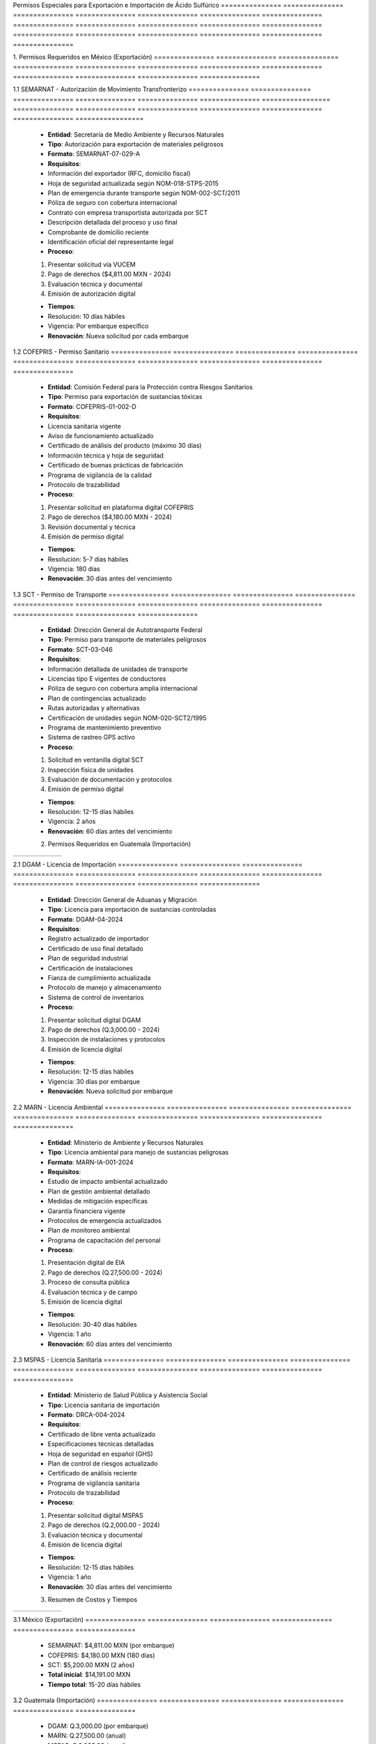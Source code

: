 .. _permisos_especiales:


Permisos        Especiales      para            Exportación     e               Importación     de              Ácido           Sulfúrico      
=============== =============== =============== =============== =============== =============== =============== =============== ===============
=============== =============== =============== =============== =============== =============== =============== =============== ===============

1.              Permisos        Requeridos      en              México          (Exportación)  
=============== =============== =============== =============== =============== ===============
=============== =============== =============== =============== =============== ===============

1.1             SEMARNAT        -               Autorización    de              Movimiento      Transfronterizo  
=============== =============== =============== =============== =============== =============== =================
=============== =============== =============== =============== =============== =============== =================

  - **Entidad**: Secretaría de Medio Ambiente y Recursos Naturales
  - **Tipo**: Autorización para exportación de materiales peligrosos
  - **Formato**: SEMARNAT-07-029-A
  - **Requisitos**:

  - Información del exportador (RFC, domicilio fiscal)
  - Hoja de seguridad actualizada según NOM-018-STPS-2015
  - Plan de emergencia durante transporte según NOM-002-SCT/2011
  - Póliza de seguro con cobertura internacional
  - Contrato con empresa transportista autorizada por SCT
  - Descripción detallada del proceso y uso final
  - Comprobante de domicilio reciente
  - Identificación oficial del representante legal

  - **Proceso**:

  1. Presentar solicitud vía VUCEM
  2. Pago de derechos ($4,811.00 MXN - 2024)
  3. Evaluación técnica y documental
  4. Emisión de autorización digital

  - **Tiempos**:
  - Resolución: 10 días hábiles
  - Vigencia: Por embarque específico
  - **Renovación**: Nueva solicitud por cada embarque

1.2             COFEPRIS        -               Permiso         Sanitario      
=============== =============== =============== =============== ===============
=============== =============== =============== =============== ===============

  - **Entidad**: Comisión Federal para la Protección contra Riesgos Sanitarios
  - **Tipo**: Permiso para exportación de sustancias tóxicas
  - **Formato**: COFEPRIS-01-002-D
  - **Requisitos**:

  - Licencia sanitaria vigente
  - Aviso de funcionamiento actualizado
  - Certificado de análisis del producto (máximo 30 días)
  - Información técnica y hoja de seguridad
  - Certificado de buenas prácticas de fabricación
  - Programa de vigilancia de la calidad
  - Protocolo de trazabilidad

  - **Proceso**:

  1. Presentar solicitud en plataforma digital COFEPRIS
  2. Pago de derechos ($4,180.00 MXN - 2024)
  3. Revisión documental y técnica
  4. Emisión de permiso digital

  - **Tiempos**:
  - Resolución: 5-7 días hábiles
  - Vigencia: 180 días
  - **Renovación**: 30 días antes del vencimiento

1.3             SCT             -               Permiso         de              Transporte     
=============== =============== =============== =============== =============== ===============
=============== =============== =============== =============== =============== ===============

  - **Entidad**: Dirección General de Autotransporte Federal
  - **Tipo**: Permiso para transporte de materiales peligrosos
  - **Formato**: SCT-03-046
  - **Requisitos**:

  - Información detallada de unidades de transporte
  - Licencias tipo E vigentes de conductores
  - Póliza de seguro con cobertura amplia internacional
  - Plan de contingencias actualizado
  - Rutas autorizadas y alternativas
  - Certificación de unidades según NOM-020-SCT2/1995
  - Programa de mantenimiento preventivo
  - Sistema de rastreo GPS activo

  - **Proceso**:

  1. Solicitud en ventanilla digital SCT
  2. Inspección física de unidades
  3. Evaluación de documentación y protocolos
  4. Emisión de permiso digital

  - **Tiempos**:
  - Resolución: 12-15 días hábiles
  - Vigencia: 2 años
  - **Renovación**: 60 días antes del vencimiento

  2.              Permisos        Requeridos      en              Guatemala       (Importación)  
=============== =============== =============== =============== =============== ===============
=============== =============== =============== =============== =============== ===============

2.1             DGAM            -               Licencia        de              Importación    
=============== =============== =============== =============== =============== ===============
=============== =============== =============== =============== =============== ===============

  - **Entidad**: Dirección General de Aduanas y Migración
  - **Tipo**: Licencia para importación de sustancias controladas
  - **Formato**: DGAM-04-2024
  - **Requisitos**:

  - Registro actualizado de importador
  - Certificado de uso final detallado
  - Plan de seguridad industrial
  - Certificación de instalaciones
  - Fianza de cumplimiento actualizada
  - Protocolo de manejo y almacenamiento
  - Sistema de control de inventarios

  - **Proceso**:

  1. Presentar solicitud digital DGAM
  2. Pago de derechos (Q.3,000.00 - 2024)
  3. Inspección de instalaciones y protocolos
  4. Emisión de licencia digital

  - **Tiempos**:
  - Resolución: 12-15 días hábiles
  - Vigencia: 30 días por embarque
  - **Renovación**: Nueva solicitud por embarque

2.2             MARN            -               Licencia        Ambiental      
=============== =============== =============== =============== ===============
=============== =============== =============== =============== ===============

  - **Entidad**: Ministerio de Ambiente y Recursos Naturales
  - **Tipo**: Licencia ambiental para manejo de sustancias peligrosas
  - **Formato**: MARN-IA-001-2024
  - **Requisitos**:

  - Estudio de impacto ambiental actualizado
  - Plan de gestión ambiental detallado
  - Medidas de mitigación específicas
  - Garantía financiera vigente
  - Protocolos de emergencia actualizados
  - Plan de monitoreo ambiental
  - Programa de capacitación del personal

  - **Proceso**:

  1. Presentación digital de EIA
  2. Pago de derechos (Q.27,500.00 - 2024)
  3. Proceso de consulta pública
  4. Evaluación técnica y de campo
  5. Emisión de licencia digital

  - **Tiempos**:
  - Resolución: 30-40 días hábiles
  - Vigencia: 1 año
  - **Renovación**: 60 días antes del vencimiento

2.3             MSPAS           -               Licencia        Sanitaria      
=============== =============== =============== =============== ===============
=============== =============== =============== =============== ===============

  - **Entidad**: Ministerio de Salud Pública y Asistencia Social
  - **Tipo**: Licencia sanitaria de importación
  - **Formato**: DRCA-004-2024
  - **Requisitos**:

  - Certificado de libre venta actualizado
  - Especificaciones técnicas detalladas
  - Hoja de seguridad en español (GHS)
  - Plan de control de riesgos actualizado
  - Certificado de análisis reciente
  - Programa de vigilancia sanitaria
  - Protocolo de trazabilidad

  - **Proceso**:

  1. Presentar solicitud digital MSPAS
  2. Pago de derechos (Q.2,000.00 - 2024)
  3. Evaluación técnica y documental
  4. Emisión de licencia digital

  - **Tiempos**:
  - Resolución: 12-15 días hábiles
  - Vigencia: 1 año
  - **Renovación**: 30 días antes del vencimiento

  3.              Resumen         de              Costos          y               Tiempos        
=============== =============== =============== =============== =============== ===============
=============== =============== =============== =============== =============== ===============

3.1             México          (Exportación)  
=============== =============== ===============
=============== =============== ===============

  - SEMARNAT: $4,811.00 MXN (por embarque)
  - COFEPRIS: $4,180.00 MXN (180 días)
  - SCT: $5,200.00 MXN (2 años)
  - **Total inicial**: $14,191.00 MXN
  - **Tiempo total**: 15-20 días hábiles

3.2             Guatemala       (Importación)  
=============== =============== ===============
=============== =============== ===============

  - DGAM: Q.3,000.00 (por embarque)
  - MARN: Q.27,500.00 (anual)
  - MSPAS: Q.2,000.00 (anual)
  - **Total inicial**: Q.32,500.00
  - **Tiempo total**: 40-50 días hábiles

  4.              Recomendaciones   para            la              Gestión        
=============== ================= =============== =============== ===============
=============== ================= =============== =============== ===============

1. **Planificación Estratégica**:


  - Iniciar trámites 90 días antes



  - Gestionar permisos en paralelo



  - Mantener calendario digital de renovaciones



  - Establecer alertas automatizadas



2. **Gestión Documental**:


  - Sistema digital de control de vigencias



  - Expediente electrónico por permiso



  - Copias de respaldo en la nube



  - Protocolo de actualización mensual



3. **Proceso de Renovación**:


  - Sistema de alertas 90/60/30 días



  - Actualización trimestral de planes



  - Monitoreo de cambios regulatorios



  - Auditoría interna de cumplimiento



Historial       de              Cambios        
=============== =============== ===============
=============== =============== ===============

.. list-table::
   :header-rows: 1
   :widths: 15 15 70


   * - Column 1
   * - Data 1
     - Data 2
     - Data 3

     - Column 2
     - Column 3





* - Fecha




  - Versión
   - Cambios
   * - 2024-01-15
   - 1.0
   - Creación inicial del documento
   * - 2024-01-15
   - 1.1
   - Actualización de costos, requisitos y procesos para 2024